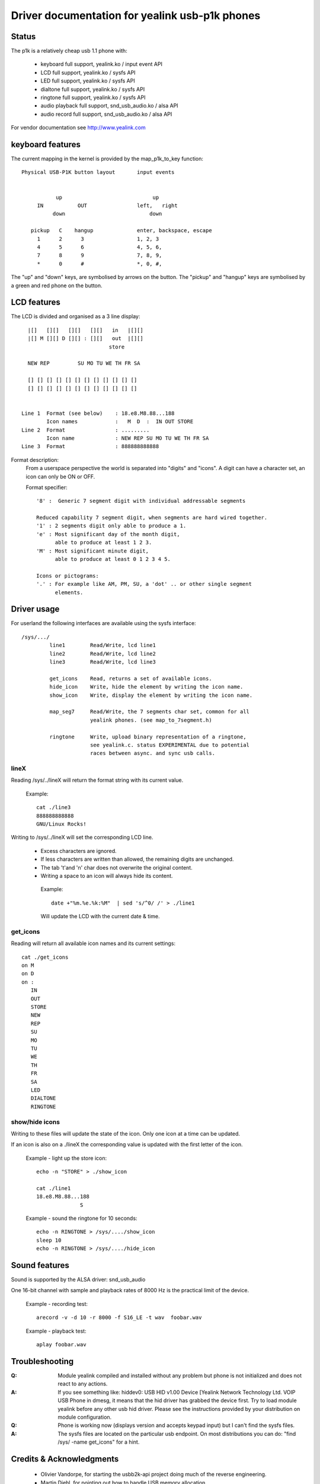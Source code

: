 ===============================================
Driver documentation for yealink usb-p1k phones
===============================================

Status
======

The p1k is a relatively cheap usb 1.1 phone with:

  - keyboard		full support, yealink.ko / input event API
  - LCD			full support, yealink.ko / sysfs API
  - LED			full support, yealink.ko / sysfs API
  - dialtone		full support, yealink.ko / sysfs API
  - ringtone		full support, yealink.ko / sysfs API
  - audio playback   	full support, snd_usb_audio.ko / alsa API
  - audio record     	full support, snd_usb_audio.ko / alsa API

For vendor documentation see http://www.yealink.com


keyboard features
=================

The current mapping in the kernel is provided by the map_p1k_to_key
function::

   Physical USB-P1K button layout	input events


              up			     up
        IN           OUT		left,	right
             down			    down

      pickup   C    hangup		enter, backspace, escape
        1      2      3			1, 2, 3
        4      5      6			4, 5, 6,
        7      8      9			7, 8, 9,
        *      0      #			*, 0, #,

The "up" and "down" keys, are symbolised by arrows on the button.
The "pickup" and "hangup" keys are symbolised by a green and red phone
on the button.


LCD features
============

The LCD is divided and organised as a 3 line display::

    |[]   [][]   [][]   [][]   in   |[][]
    |[] M [][] D [][] : [][]   out  |[][]
                              store

    NEW REP         SU MO TU WE TH FR SA

    [] [] [] [] [] [] [] [] [] [] [] []
    [] [] [] [] [] [] [] [] [] [] [] []


  Line 1  Format (see below)	: 18.e8.M8.88...188
	  Icon names		:   M  D  :  IN OUT STORE
  Line 2  Format		: .........
	  Icon name		: NEW REP SU MO TU WE TH FR SA
  Line 3  Format		: 888888888888


Format description:
  From a userspace perspective the world is separated into "digits" and "icons".
  A digit can have a character set, an icon can only be ON or OFF.

  Format specifier::

    '8' :  Generic 7 segment digit with individual addressable segments

    Reduced capability 7 segment digit, when segments are hard wired together.
    '1' : 2 segments digit only able to produce a 1.
    'e' : Most significant day of the month digit,
          able to produce at least 1 2 3.
    'M' : Most significant minute digit,
          able to produce at least 0 1 2 3 4 5.

    Icons or pictograms:
    '.' : For example like AM, PM, SU, a 'dot' .. or other single segment
	  elements.


Driver usage
============

For userland the following interfaces are available using the sysfs interface::

  /sys/.../
           line1	Read/Write, lcd line1
           line2	Read/Write, lcd line2
           line3	Read/Write, lcd line3

	   get_icons    Read, returns a set of available icons.
	   hide_icon    Write, hide the element by writing the icon name.
	   show_icon    Write, display the element by writing the icon name.

	   map_seg7	Read/Write, the 7 segments char set, common for all
			yealink phones. (see map_to_7segment.h)

	   ringtone	Write, upload binary representation of a ringtone,
			see yealink.c. status EXPERIMENTAL due to potential
			races between async. and sync usb calls.


lineX
~~~~~

Reading /sys/../lineX will return the format string with its current value.

  Example::

    cat ./line3
    888888888888
    GNU/Linux Rocks!

Writing to /sys/../lineX will set the corresponding LCD line.

 - Excess characters are ignored.
 - If less characters are written than allowed, the remaining digits are
   unchanged.
 - The tab '\t'and '\n' char does not overwrite the original content.
 - Writing a space to an icon will always hide its content.

  Example::

    date +"%m.%e.%k:%M"  | sed 's/^0/ /' > ./line1

  Will update the LCD with the current date & time.


get_icons
~~~~~~~~~

Reading will return all available icon names and its current settings::

  cat ./get_icons
  on M
  on D
  on :
     IN
     OUT
     STORE
     NEW
     REP
     SU
     MO
     TU
     WE
     TH
     FR
     SA
     LED
     DIALTONE
     RINGTONE


show/hide icons
~~~~~~~~~~~~~~~

Writing to these files will update the state of the icon.
Only one icon at a time can be updated.

If an icon is also on a ./lineX the corresponding value is
updated with the first letter of the icon.

  Example - light up the store icon::

    echo -n "STORE" > ./show_icon

    cat ./line1
    18.e8.M8.88...188
		  S

  Example - sound the ringtone for 10 seconds::

    echo -n RINGTONE > /sys/..../show_icon
    sleep 10
    echo -n RINGTONE > /sys/..../hide_icon


Sound features
==============

Sound is supported by the ALSA driver: snd_usb_audio

One 16-bit channel with sample and playback rates of 8000 Hz is the practical
limit of the device.

  Example - recording test::

    arecord -v -d 10 -r 8000 -f S16_LE -t wav  foobar.wav

  Example - playback test::

    aplay foobar.wav


Troubleshooting
===============

:Q: Module yealink compiled and installed without any problem but phone
    is not initialized and does not react to any actions.
:A: If you see something like:
    hiddev0: USB HID v1.00 Device [Yealink Network Technology Ltd. VOIP USB Phone
    in dmesg, it means that the hid driver has grabbed the device first. Try to
    load module yealink before any other usb hid driver. Please see the
    instructions provided by your distribution on module configuration.

:Q: Phone is working now (displays version and accepts keypad input) but I can't
    find the sysfs files.
:A: The sysfs files are located on the particular usb endpoint. On most
    distributions you can do: "find /sys/ -name get_icons" for a hint.


Credits & Acknowledgments
=========================

  - Olivier Vandorpe, for starting the usbb2k-api project doing much of
    the reverse engineering.
  - Martin Diehl, for pointing out how to handle USB memory allocation.
  - Dmitry Torokhov, for the numerous code reviews and suggestions.

